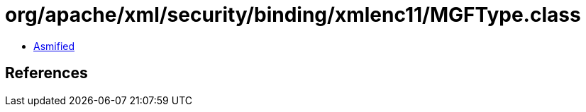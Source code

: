 = org/apache/xml/security/binding/xmlenc11/MGFType.class

 - link:MGFType-asmified.java[Asmified]

== References


